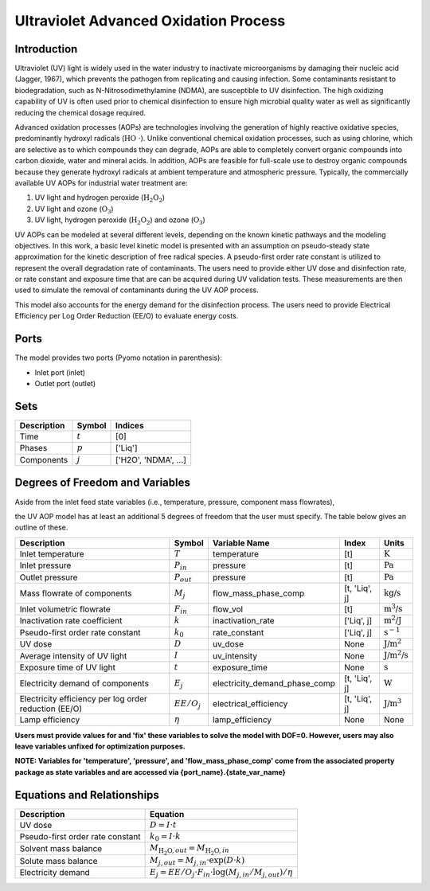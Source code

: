 Ultraviolet Advanced Oxidation Process
======================================

Introduction
------------

Ultraviolet (UV) light is widely used in the water industry to inactivate microorganisms by damaging their nucleic acid (Jagger, 1967), which prevents the pathogen from replicating and causing infection. Some contaminants resistant to biodegradation, such as N-Nitrosodimethylamine (NDMA), are susceptible to UV disinfection. The high oxidizing capability of UV is often used prior to chemical disinfection to ensure high microbial quality water as well as significantly reducing the chemical dosage required.

Advanced oxidation processes (AOPs) are technologies involving the generation of highly reactive oxidative species, predominantly hydroxyl radicals (:math:`\text{HO \cdot}`). Unlike conventional chemical oxidation processes, such as using chlorine, which are selective as to which compounds they can degrade, AOPs are able to completely convert organic compounds into carbon dioxide, water and mineral acids. In addition, AOPs are feasible for full-scale use to destroy organic compounds because they generate hydroxyl radicals at ambient temperature and atmospheric pressure. Typically, the commercially available UV AOPs for industrial water treatment are:

1) UV light and hydrogen peroxide (:math:`\text{H_2O_2}`)

2) UV light and ozone (:math:`\text{O_3}`)

3) UV light, hydrogen peroxide (:math:`\text{H_2O_2}`) and ozone (:math:`\text{O_3}`)

UV AOPs can be  modeled at several different levels, depending on the known kinetic pathways and the modeling objectives. In this work, a basic level kinetic model is presented with an assumption on pseudo-steady state approximation for the kinetic description of free radical species. A pseudo-first order rate constant is utilized to represent the overall degradation rate of contaminants. The users need to provide either UV dose and disinfection rate, or rate constant and exposure time that are can be acquired during UV validation tests. These measurements are then used to simulate the removal of contaminants during the UV AOP process.

This model also accounts for the energy demand for the disinfection process. The users need to provide Electrical Efficiency per Log Order Reduction (EE/O) to evaluate energy costs.

Ports
-----

The model provides two ports (Pyomo notation in parenthesis):

* Inlet port (inlet)
* Outlet port (outlet)

Sets
----
.. csv-table::
   :header: "Description", "Symbol", "Indices"

   "Time", ":math:`t`", "[0]"
   "Phases", ":math:`p`", "['Liq']"
   "Components", ":math:`j`", "['H2O', 'NDMA', ...]"

Degrees of Freedom and Variables
--------------------------------
Aside from the inlet feed state variables (i.e., temperature, pressure, component mass flowrates),

the UV AOP model has at least an additional 5 degrees of freedom that
the user must specify. The table below gives an outline of these.

.. csv-table::
   :header: "Description", "Symbol", "Variable Name", "Index", "Units"

   "Inlet temperature", ":math:`T`", "temperature", "[t]", ":math:`\text{K}`"
   "Inlet pressure", ":math:`P_{in}`", "pressure", "[t]", ":math:`\text{Pa}`"
   "Outlet pressure", ":math:`P_{out}`", "pressure", "[t]", ":math:`\text{Pa}`"
   "Mass flowrate of components", ":math:`M_j`", "flow_mass_phase_comp", "[t, 'Liq', j]", ":math:`\text{kg/s}`"
   "Inlet volumetric flowrate", ":math:`F_{in}`", "flow_vol", "[t]", ":math:`\text{m^3/s}`"
   "Inactivation rate coefficient", ":math:`k`", "inactivation_rate", "['Liq', j]", ":math:`\text{m^2/J}`"
   "Pseudo-first order rate constant", ":math:`k_0`", "rate_constant", "['Liq', j]", ":math:`\text{s^{-1}}`"
   "UV dose", ":math:`D`", "uv_dose", None, ":math:`\text{J/m^2}`"
   "Average intensity of UV light", ":math:`I`", "uv_intensity", None, ":math:`\text{J/m^2/s}`"
   "Exposure time of UV light", ":math:`t`", "exposure_time", None, ":math:`\text{s}`"
   "Electricity demand of components", ":math:`E_j`", "electricity_demand_phase_comp", "[t, 'Liq', j]", ":math:`\text{W}`"
   "Electricity efficiency per log order reduction (EE/O)", ":math:`EE/O_j`", "electrical_efficiency", "[t, 'Liq', j]", ":math:`\text{J/m^3}`"
   "Lamp efficiency", ":math:`\eta`", "lamp_efficiency", None, None

**Users must provide values for and 'fix' these variables to solve the model with DOF=0. However, users may also leave variables unfixed for optimization purposes.**

**NOTE: Variables for 'temperature', 'pressure', and 'flow_mass_phase_comp' come from the associated property package as state variables and are accessed via {port_name}.{state_var_name}**

Equations and Relationships
---------------------------

.. csv-table::
   :header: "Description", "Equation"

   "UV dose", ":math:`D = I \cdot t`"
   "Pseudo-first order rate constant", ":math:`k_0 = I \cdot k`"
   "Solvent mass balance", ":math:`M_{\text{H_2O},out} = M_{\text{H_2O},in}`"
   "Solute mass balance", ":math:`M_{j,out} = M_{j,in} \cdot \exp(D \cdot k)`"
   "Electricity demand", ":math:`E_j = EE/O_j \cdot F_{in} \cdot \log(M_{j,in} / M_{j,out}) / \eta`"